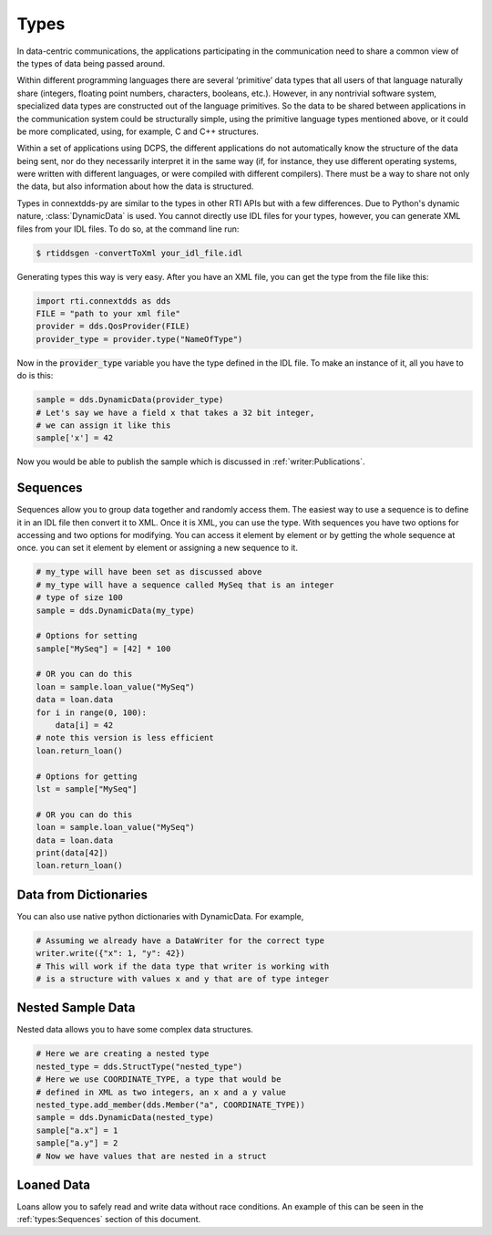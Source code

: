.. py:currentmodule:: rti.connextdds

Types
~~~~~

In data-centric communications, the applications participating in
the communication need to share a common view of the types of data
being passed around.

Within different programming languages there are several ‘primitive’
data types that all users of that language naturally share
(integers, floating point numbers, characters, booleans, etc.).
However, in any nontrivial software system, specialized data types
are constructed out of the language primitives. So the data to be
shared between applications in the communication system could be
structurally simple, using the primitive language types mentioned
above, or it could be more complicated, using, for example, C and
C++ structures.

Within a set of applications using DCPS, the different applications
do not automatically know the structure of the data being sent, nor
do they necessarily interpret it in the same way (if, for instance,
they use different operating systems, were written with different
languages, or were compiled with different compilers). There must
be a way to share not only the data, but also information about
how the data is structured.

Types in connextdds-py are similar to the types in other RTI APIs
but with a few differences. Due to Python's dynamic nature, :class:`DynamicData`
is used. You cannot directly use IDL files for your types,
however, you can generate XML files from your IDL files. To do so,
at the command line run:

.. code-block:: shell

    $ rtiddsgen -convertToXml your_idl_file.idl 

Generating types this way is very easy. After you have an XML file,
you can get the type from the file like this:

.. code-block:: python

    import rti.connextdds as dds
    FILE = "path to your xml file"
    provider = dds.QosProvider(FILE)
    provider_type = provider.type("NameOfType")

Now in the :code:`provider_type` variable you have the type defined in the IDL file.
To make an instance of it, all you have to do is this:

.. code-block:: python
    
    sample = dds.DynamicData(provider_type)
    # Let's say we have a field x that takes a 32 bit integer,
    # we can assign it like this
    sample['x'] = 42
    
Now you would be able to publish the sample which is discussed in
:ref:`writer:Publications`.

Sequences
=========

Sequences allow you to group data together and randomly access them.
The easiest way to use a sequence is to define it in an IDL file then
convert it to XML. Once it is XML, you can use the type. With sequences
you have two options for accessing and two options for modifying.
You can access it element by element or by getting the whole sequence at
once. you can set it element by element or assigning a new sequence to it.


.. code-block:: python

    # my_type will have been set as discussed above
    # my_type will have a sequence called MySeq that is an integer
    # type of size 100
    sample = dds.DynamicData(my_type)
    
    # Options for setting
    sample["MySeq"] = [42] * 100
    
    # OR you can do this
    loan = sample.loan_value("MySeq")
    data = loan.data
    for i in range(0, 100):
        data[i] = 42
    # note this version is less efficient 
    loan.return_loan()

    # Options for getting
    lst = sample["MySeq"]

    # OR you can do this
    loan = sample.loan_value("MySeq")
    data = loan.data
    print(data[42])
    loan.return_loan()


Data from Dictionaries
======================

You can also use native python dictionaries with DynamicData.
For example,

.. code-block:: python

    # Assuming we already have a DataWriter for the correct type
    writer.write({"x": 1, "y": 42})
    # This will work if the data type that writer is working with
    # is a structure with values x and y that are of type integer

Nested Sample Data
==================

Nested data allows you to have some complex data structures.

.. code-block:: python

    # Here we are creating a nested type
    nested_type = dds.StructType("nested_type")
    # Here we use COORDINATE_TYPE, a type that would be
    # defined in XML as two integers, an x and a y value
    nested_type.add_member(dds.Member("a", COORDINATE_TYPE))
    sample = dds.DynamicData(nested_type)
    sample["a.x"] = 1
    sample["a.y"] = 2
    # Now we have values that are nested in a struct

Loaned Data
===========

Loans allow you to safely read and write data without race conditions.
An example of this can be seen in the :ref:`types:Sequences` section of this document.
